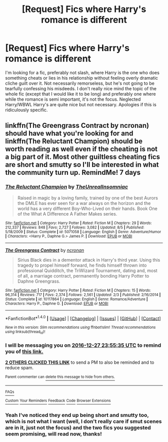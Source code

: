 #+TITLE: [Request] Fics where Harry's romance is different

* [Request] Fics where Harry's romance is different
:PROPERTIES:
:Author: Exceedking
:Score: 7
:DateUnix: 1482276318.0
:DateShort: 2016-Dec-21
:FlairText: Request
:END:
I'm looking for a fic, preferably not slash, where Harry is the one who does something cheats or lies in his relationship without feeling overly dramatic cliche guilt over it. Not necessarily remorseless, but he's not going to be tearfully confessing his misdeeds. I don't really nice mind the topic of the whole fic (except that I would like it to be long) and preferably one where while the romance is semi important, it's not the focus. Neglected Harry/WBWL Harry's are quite nice but not necessary. Apologies if this is ridiculously specific.


** linkffn(The Greengrass Contract by ncronan) should have what you're looking for and linkffn(The Reluctant Champion) should be worth reading as well even if the cheating is not a big part of it. Most other guiltless cheating fics are short and smutty so I'll be interested in what the community turn up. RemindMe! 7 days
:PROPERTIES:
:Author: Ch1pp
:Score: 2
:DateUnix: 1482278055.0
:DateShort: 2016-Dec-21
:END:

*** [[http://www.fanfiction.net/s/5071058/1/][*/The Reluctant Champion/*]] by [[https://www.fanfiction.net/u/1280940/TheUnrealInsomniac][/TheUnrealInsomniac/]]

#+begin_quote
  Raised in magic by a loving family, trained by one of the best Aurors the DMLE has ever seen for a war always on the horizon and the world has a very different Boy-Who-Lived on their hands. Book One of the What A Difference A Father Makes series.
#+end_quote

^{/Site/: [[http://www.fanfiction.net/][fanfiction.net]] *|* /Category/: Harry Potter *|* /Rated/: Fiction M *|* /Chapters/: 29 *|* /Words/: 212,337 *|* /Reviews/: 848 *|* /Favs/: 2,727 *|* /Follows/: 3,082 *|* /Updated/: 8/5 *|* /Published/: 5/18/2009 *|* /Status/: Complete *|* /id/: 5071058 *|* /Language/: English *|* /Genre/: Adventure/Humor *|* /Characters/: <Harry P., Daphne G.> James P. *|* /Download/: [[http://www.ff2ebook.com/old/ffn-bot/index.php?id=5071058&source=ff&filetype=epub][EPUB]] or [[http://www.ff2ebook.com/old/ffn-bot/index.php?id=5071058&source=ff&filetype=mobi][MOBI]]}

--------------

[[http://www.fanfiction.net/s/10117864/1/][*/The Greengrass Contract/*]] by [[https://www.fanfiction.net/u/5106752/ncronan][/ncronan/]]

#+begin_quote
  Sirius Black dies in a dementor attack in Harry's third year. Using this tragedy to propel himself forward, he finds himself thrown into professional Quidditch, the TriWizard Tournament, dating and, most of all, a marriage contract, permanently bonding Harry Potter to Daphne Greengrass.
#+end_quote

^{/Site/: [[http://www.fanfiction.net/][fanfiction.net]] *|* /Category/: Harry Potter *|* /Rated/: Fiction M *|* /Chapters/: 15 *|* /Words/: 96,314 *|* /Reviews/: 717 *|* /Favs/: 2,374 *|* /Follows/: 2,561 *|* /Updated/: 2/3 *|* /Published/: 2/16/2014 *|* /Status/: Complete *|* /id/: 10117864 *|* /Language/: English *|* /Genre/: Romance/Adventure *|* /Characters/: Harry P., Daphne G. *|* /Download/: [[http://www.ff2ebook.com/old/ffn-bot/index.php?id=10117864&source=ff&filetype=epub][EPUB]] or [[http://www.ff2ebook.com/old/ffn-bot/index.php?id=10117864&source=ff&filetype=mobi][MOBI]]}

--------------

*FanfictionBot*^{1.4.0} *|* [[[https://github.com/tusing/reddit-ffn-bot/wiki/Usage][Usage]]] | [[[https://github.com/tusing/reddit-ffn-bot/wiki/Changelog][Changelog]]] | [[[https://github.com/tusing/reddit-ffn-bot/issues/][Issues]]] | [[[https://github.com/tusing/reddit-ffn-bot/][GitHub]]] | [[[https://www.reddit.com/message/compose?to=tusing][Contact]]]

^{/New in this version: Slim recommendations using/ ffnbot!slim! /Thread recommendations using/ linksub(thread_id)!}
:PROPERTIES:
:Author: FanfictionBot
:Score: 1
:DateUnix: 1482278092.0
:DateShort: 2016-Dec-21
:END:


*** I will be messaging you on [[http://www.wolframalpha.com/input/?i=2016-12-27%2023:55:35%20UTC%20To%20Local%20Time][*2016-12-27 23:55:35 UTC*]] to remind you of [[https://www.reddit.com/r/HPfanfiction/comments/5jgjts/request_fics_where_harrys_romance_is_different/dbg0d09][*this link.*]]

[[http://np.reddit.com/message/compose/?to=RemindMeBot&subject=Reminder&message=%5Bhttps://www.reddit.com/r/HPfanfiction/comments/5jgjts/request_fics_where_harrys_romance_is_different/dbg0d09%5D%0A%0ARemindMe!%20!%207%20days][*2 OTHERS CLICKED THIS LINK*]] to send a PM to also be reminded and to reduce spam.

^{Parent commenter can} [[http://np.reddit.com/message/compose/?to=RemindMeBot&subject=Delete%20Comment&message=Delete!%20dbg0f71][^{delete this message to hide from others.}]]

--------------

[[http://np.reddit.com/r/RemindMeBot/comments/24duzp/remindmebot_info/][^{FAQs}]]

[[http://np.reddit.com/message/compose/?to=RemindMeBot&subject=Reminder&message=%5BLINK%20INSIDE%20SQUARE%20BRACKETS%20else%20default%20to%20FAQs%5D%0A%0ANOTE:%20Don't%20forget%20to%20add%20the%20time%20options%20after%20the%20command.%0A%0ARemindMe!][^{Custom}]]
[[http://np.reddit.com/message/compose/?to=RemindMeBot&subject=List%20Of%20Reminders&message=MyReminders!][^{Your Reminders}]]
[[http://np.reddit.com/message/compose/?to=RemindMeBotWrangler&subject=Feedback][^{Feedback}]]
[[https://github.com/SIlver--/remindmebot-reddit][^{Code}]]
[[https://np.reddit.com/r/RemindMeBot/comments/4kldad/remindmebot_extensions/][^{Browser Extensions}]]
:PROPERTIES:
:Author: RemindMeBot
:Score: 1
:DateUnix: 1482278141.0
:DateShort: 2016-Dec-21
:END:


*** Yeah I've noticed they end up being short and smutty too, which is not what I want (well, I don't really care if smut scenes are in it, just not the focus) and the two fics you suggested seem promising, will read now, thanks!
:PROPERTIES:
:Author: Exceedking
:Score: 1
:DateUnix: 1482414375.0
:DateShort: 2016-Dec-22
:END:
